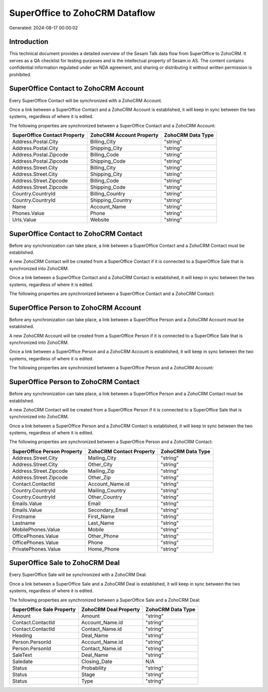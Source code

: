 ===============================
SuperOffice to ZohoCRM Dataflow
===============================

Generated: 2024-08-17 00:00:02

Introduction
------------

This technical document provides a detailed overview of the Sesam Talk data flow from SuperOffice to ZohoCRM. It serves as a QA checklist for testing purposes and is the intellectual property of Sesam.io AS. The content contains confidential information regulated under an NDA agreement, and sharing or distributing it without written permission is prohibited.

SuperOffice Contact to ZohoCRM Account
--------------------------------------
Every SuperOffice Contact will be synchronized with a ZohoCRM Account.

Once a link between a SuperOffice Contact and a ZohoCRM Account is established, it will keep in sync between the two systems, regardless of where it is edited.

The following properties are synchronized between a SuperOffice Contact and a ZohoCRM Account:

.. list-table::
   :header-rows: 1

   * - SuperOffice Contact Property
     - ZohoCRM Account Property
     - ZohoCRM Data Type
   * - Address.Postal.City
     - Billing_City
     - "string"
   * - Address.Postal.City
     - Shipping_City
     - "string"
   * - Address.Postal.Zipcode
     - Billing_Code
     - "string"
   * - Address.Postal.Zipcode
     - Shipping_Code
     - "string"
   * - Address.Street.City
     - Billing_City
     - "string"
   * - Address.Street.City
     - Shipping_City
     - "string"
   * - Address.Street.Zipcode
     - Billing_Code
     - "string"
   * - Address.Street.Zipcode
     - Shipping_Code
     - "string"
   * - Country.CountryId
     - Billing_Country
     - "string"
   * - Country.CountryId
     - Shipping_Country
     - "string"
   * - Name
     - Account_Name
     - "string"
   * - Phones.Value
     - Phone
     - "string"
   * - Urls.Value
     - Website
     - "string"


SuperOffice Contact to ZohoCRM Contact
--------------------------------------
Before any synchronization can take place, a link between a SuperOffice Contact and a ZohoCRM Contact must be established.

A new ZohoCRM Contact will be created from a SuperOffice Contact if it is connected to a SuperOffice Sale that is synchronized into ZohoCRM.

Once a link between a SuperOffice Contact and a ZohoCRM Contact is established, it will keep in sync between the two systems, regardless of where it is edited.

The following properties are synchronized between a SuperOffice Contact and a ZohoCRM Contact:

.. list-table::
   :header-rows: 1

   * - SuperOffice Contact Property
     - ZohoCRM Contact Property
     - ZohoCRM Data Type


SuperOffice Person to ZohoCRM Account
-------------------------------------
Before any synchronization can take place, a link between a SuperOffice Person and a ZohoCRM Account must be established.

A new ZohoCRM Account will be created from a SuperOffice Person if it is connected to a SuperOffice Sale that is synchronized into ZohoCRM.

Once a link between a SuperOffice Person and a ZohoCRM Account is established, it will keep in sync between the two systems, regardless of where it is edited.

The following properties are synchronized between a SuperOffice Person and a ZohoCRM Account:

.. list-table::
   :header-rows: 1

   * - SuperOffice Person Property
     - ZohoCRM Account Property
     - ZohoCRM Data Type


SuperOffice Person to ZohoCRM Contact
-------------------------------------
Before any synchronization can take place, a link between a SuperOffice Person and a ZohoCRM Contact must be established.

A new ZohoCRM Contact will be created from a SuperOffice Person if it is connected to a SuperOffice Sale that is synchronized into ZohoCRM.

Once a link between a SuperOffice Person and a ZohoCRM Contact is established, it will keep in sync between the two systems, regardless of where it is edited.

The following properties are synchronized between a SuperOffice Person and a ZohoCRM Contact:

.. list-table::
   :header-rows: 1

   * - SuperOffice Person Property
     - ZohoCRM Contact Property
     - ZohoCRM Data Type
   * - Address.Street.City
     - Mailing_City
     - "string"
   * - Address.Street.City
     - Other_City
     - "string"
   * - Address.Street.Zipcode
     - Mailing_Zip
     - "string"
   * - Address.Street.Zipcode
     - Other_Zip
     - "string"
   * - Contact.ContactId
     - Account_Name.id
     - "string"
   * - Country.CountryId
     - Mailing_Country
     - "string"
   * - Country.CountryId
     - Other_Country
     - "string"
   * - Emails.Value
     - Email
     - "string"
   * - Emails.Value
     - Secondary_Email
     - "string"
   * - Firstname
     - First_Name
     - "string"
   * - Lastname
     - Last_Name
     - "string"
   * - MobilePhones.Value
     - Mobile
     - "string"
   * - OfficePhones.Value
     - Other_Phone
     - "string"
   * - OfficePhones.Value
     - Phone
     - "string"
   * - PrivatePhones.Value
     - Home_Phone
     - "string"


SuperOffice Sale to ZohoCRM Deal
--------------------------------
Every SuperOffice Sale will be synchronized with a ZohoCRM Deal.

Once a link between a SuperOffice Sale and a ZohoCRM Deal is established, it will keep in sync between the two systems, regardless of where it is edited.

The following properties are synchronized between a SuperOffice Sale and a ZohoCRM Deal:

.. list-table::
   :header-rows: 1

   * - SuperOffice Sale Property
     - ZohoCRM Deal Property
     - ZohoCRM Data Type
   * - Amount
     - Amount
     - "string"
   * - Contact.ContactId
     - Account_Name.id
     - "string"
   * - Contact.ContactId
     - Contact_Name.id
     - "string"
   * - Heading
     - Deal_Name
     - "string"
   * - Person.PersonId
     - Account_Name.id
     - "string"
   * - Person.PersonId
     - Contact_Name.id
     - "string"
   * - SaleText
     - Deal_Name
     - "string"
   * - Saledate
     - Closing_Date
     - N/A
   * - Status
     - Probability
     - "string"
   * - Status
     - Stage
     - "string"
   * - Status
     - Type
     - "string"

